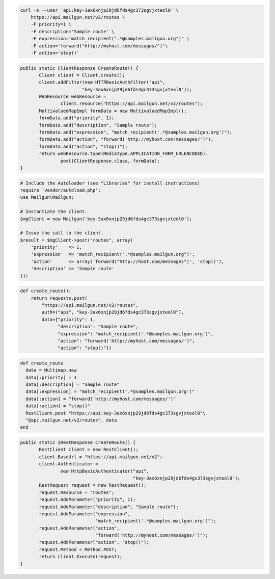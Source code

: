 
.. code-block:: bash

    curl -s --user 'api:key-3ax6xnjp29jd6fds4gc373sgvjxteol0' \
	https://api.mailgun.net/v2/routes \
	-F priority=1 \
	-F description='Sample route' \
	-F expression='match_recipient(".*@samples.mailgun.org")' \
	-F action='forward("http://myhost.com/messages/")'\
	-F action='stop()'

.. code-block:: java

 public static ClientResponse CreateRoute() {
 	Client client = Client.create();
 	client.addFilter(new HTTPBasicAuthFilter("api",
 			"key-3ax6xnjp29jd6fds4gc373sgvjxteol0"));
 	WebResource webResource =
 		client.resource("https://api.mailgun.net/v2/routes");
 	MultivaluedMapImpl formData = new MultivaluedMapImpl();
 	formData.add("priority", 1);
 	formData.add("description", "Sample route");
 	formData.add("expression", "match_recipient('.*@samples.mailgun.org')");
 	formData.add("action", "forward('http://myhost.com/messages/')");
 	formData.add("action", "stop()");
 	return webResource.type(MediaType.APPLICATION_FORM_URLENCODED).
 		post(ClientResponse.class, formData);
 }

.. code-block:: php

  # Include the Autoloader (see "Libraries" for install instructions)
  require 'vendor/autoload.php';
  use Mailgun\Mailgun;

  # Instantiate the client.
  $mgClient = new Mailgun('key-3ax6xnjp29jd6fds4gc373sgvjxteol0');

  # Issue the call to the client.
  $result = $mgClient->post("routes", array(
      'priority'    => 1,
      'expression'  => 'match_recipient(".*@samples.mailgun.org")',
      'action'      => array('forward("http://host.com/messages")', 'stop()'),
      'description' => 'Sample route'
  ));

.. code-block:: py
 
 def create_route():
     return requests.post(
         "https://api.mailgun.net/v2/routes",
         auth=("api", "key-3ax6xnjp29jd6fds4gc373sgvjxteol0"),
         data={"priority": 1,
               "description": "Sample route",
               "expression": "match_recipient('.*@samples.mailgun.org')",
               "action": "forward('http://myhost.com/messages/')",
               "action": "stop()"})

.. code-block:: rb

 def create_route
   data = Multimap.new
   data[:priority] = 1
   data[:description] = "Sample route"
   data[:expression] = "match_recipient('.*@samples.mailgun.org')"
   data[:action] = "forward('http://myhost.com/messages/')"
   data[:action] = "stop()"
   RestClient.post "https://api:key-3ax6xnjp29jd6fds4gc373sgvjxteol0"\
   "@api.mailgun.net/v2/routes", data
 end

.. code-block:: csharp

 public static IRestResponse CreateRoute() {
 	RestClient client = new RestClient();
 	client.BaseUrl = "https://api.mailgun.net/v2";
 	client.Authenticator =
 		new HttpBasicAuthenticator("api",
 		                           "key-3ax6xnjp29jd6fds4gc373sgvjxteol0");
 	RestRequest request = new RestRequest();
 	request.Resource = "routes";
 	request.AddParameter("priority", 1);
 	request.AddParameter("description", "Sample route");
 	request.AddParameter("expression",
 	                     "match_recipient('.*@samples.mailgun.org')");
 	request.AddParameter("action",
 	                     "forward('http://myhost.com/messages/')");
 	request.AddParameter("action", "stop()");
 	request.Method = Method.POST;
 	return client.Execute(request);
 }
